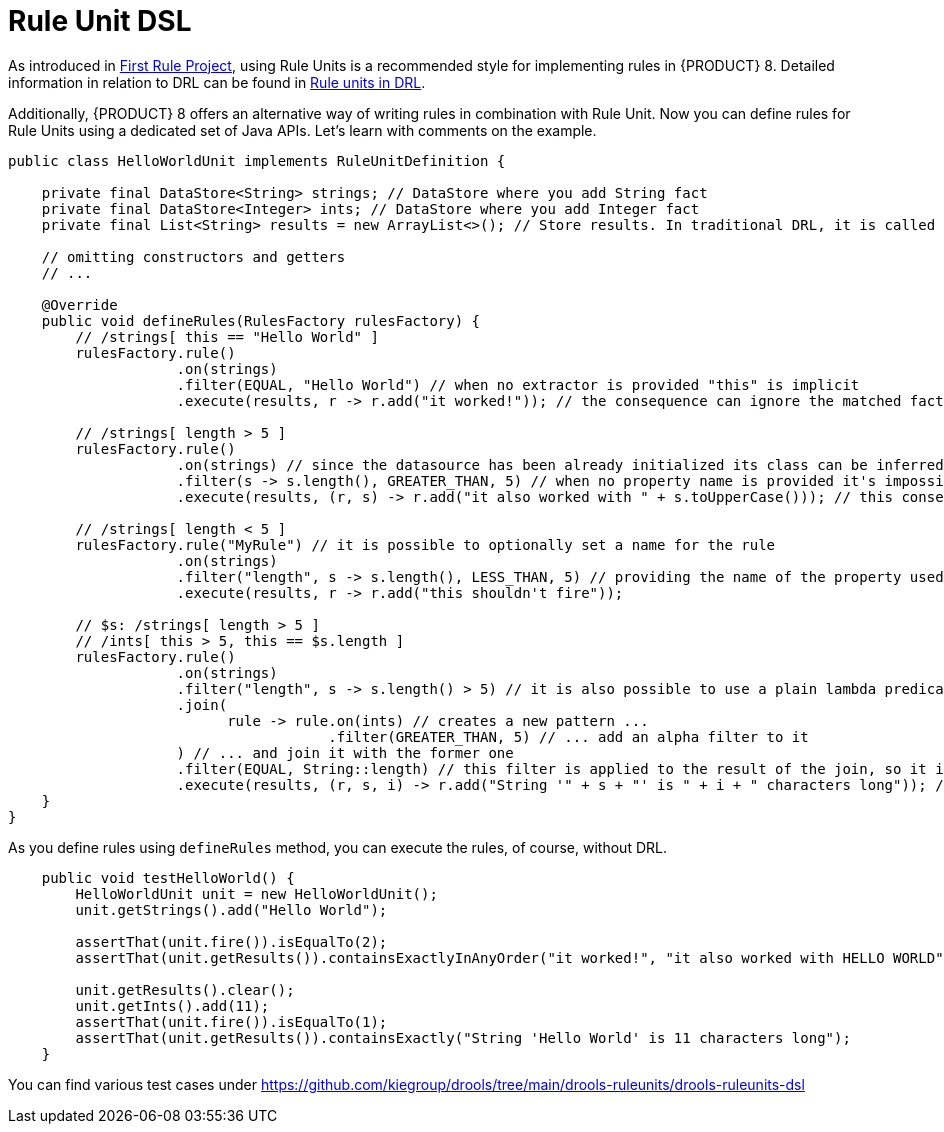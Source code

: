 [id='rule-unit-dsl_{context}']

= Rule Unit DSL

As introduced in xref:getting-started/index.adoc#first-rule-project_getting-started[First Rule Project], using Rule Units is a recommended style for implementing rules in {PRODUCT} 8. Detailed information in relation to DRL can be found in xref:language-reference/index.adoc#con-drl-rule-units_drl-rules[Rule units in DRL].

Additionally, {PRODUCT} 8 offers an alternative way of writing rules in combination with Rule Unit. Now you can define rules for Rule Units using a dedicated set of Java APIs. Let's learn with comments on the example.

[source,java]
----
public class HelloWorldUnit implements RuleUnitDefinition {

    private final DataStore<String> strings; // DataStore where you add String fact
    private final DataStore<Integer> ints; // DataStore where you add Integer fact
    private final List<String> results = new ArrayList<>(); // Store results. In traditional DRL, it is called `global`

    // omitting constructors and getters
    // ...

    @Override
    public void defineRules(RulesFactory rulesFactory) {
        // /strings[ this == "Hello World" ]
        rulesFactory.rule()
                    .on(strings)
                    .filter(EQUAL, "Hello World") // when no extractor is provided "this" is implicit
                    .execute(results, r -> r.add("it worked!")); // the consequence can ignore the matched facts

        // /strings[ length > 5 ]
        rulesFactory.rule()
                    .on(strings) // since the datasource has been already initialized its class can be inferred without the need of explicitly passing it
                    .filter(s -> s.length(), GREATER_THAN, 5) // when no property name is provided it's impossible to generate indexes and property reactivity
                    .execute(results, (r, s) -> r.add("it also worked with " + s.toUpperCase())); // this consequence also uses the matched fact

        // /strings[ length < 5 ]
        rulesFactory.rule("MyRule") // it is possible to optionally set a name for the rule
                    .on(strings)
                    .filter("length", s -> s.length(), LESS_THAN, 5) // providing the name of the property used in the constraint allows index and property reactivity generation
                    .execute(results, r -> r.add("this shouldn't fire"));

        // $s: /strings[ length > 5 ]
        // /ints[ this > 5, this == $s.length ]
        rulesFactory.rule()
                    .on(strings)
                    .filter("length", s -> s.length() > 5) // it is also possible to use a plain lambda predicate, but in this case no index can be generated
                    .join(
                          rule -> rule.on(ints) // creates a new pattern ...
                                      .filter(GREATER_THAN, 5) // ... add an alpha filter to it
                    ) // ... and join it with the former one
                    .filter(EQUAL, String::length) // this filter is applied to the result of the join, so it is a beta constraint
                    .execute(results, (r, s, i) -> r.add("String '" + s + "' is " + i + " characters long")); // the consequence captures all the joined variables positionally
    }
}
----

As you define rules using `defineRules` method, you can execute the rules, of course, without DRL.

[source,java]
----
    public void testHelloWorld() {
        HelloWorldUnit unit = new HelloWorldUnit();
        unit.getStrings().add("Hello World");

        assertThat(unit.fire()).isEqualTo(2);
        assertThat(unit.getResults()).containsExactlyInAnyOrder("it worked!", "it also worked with HELLO WORLD");

        unit.getResults().clear();
        unit.getInts().add(11);
        assertThat(unit.fire()).isEqualTo(1);
        assertThat(unit.getResults()).containsExactly("String 'Hello World' is 11 characters long");
    }
----

You can find various test cases under https://github.com/kiegroup/drools/tree/main/drools-ruleunits/drools-ruleunits-dsl
